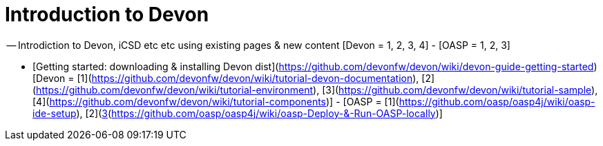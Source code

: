 # Introduction to Devon

-- Introdiction to Devon, iCSD etc etc using existing pages & new content [Devon = 1, 2, 3, 4] - [OASP = 1, 2, 3]

- [Getting started: downloading & installing Devon dist](https://github.com/devonfw/devon/wiki/devon-guide-getting-started) [Devon = [1](https://github.com/devonfw/devon/wiki/tutorial-devon-documentation), [2](https://github.com/devonfw/devon/wiki/tutorial-environment), [3](https://github.com/devonfw/devon/wiki/tutorial-sample), [4](https://github.com/devonfw/devon/wiki/tutorial-components)] - [OASP = [1](https://github.com/oasp/oasp4j/wiki/oasp-ide-setup), [2](https://github.com/oasp/oasp4j/wiki/coding-tools),[3](https://github.com/oasp/oasp4j/wiki/oasp-Deploy-&-Run-OASP-locally)]